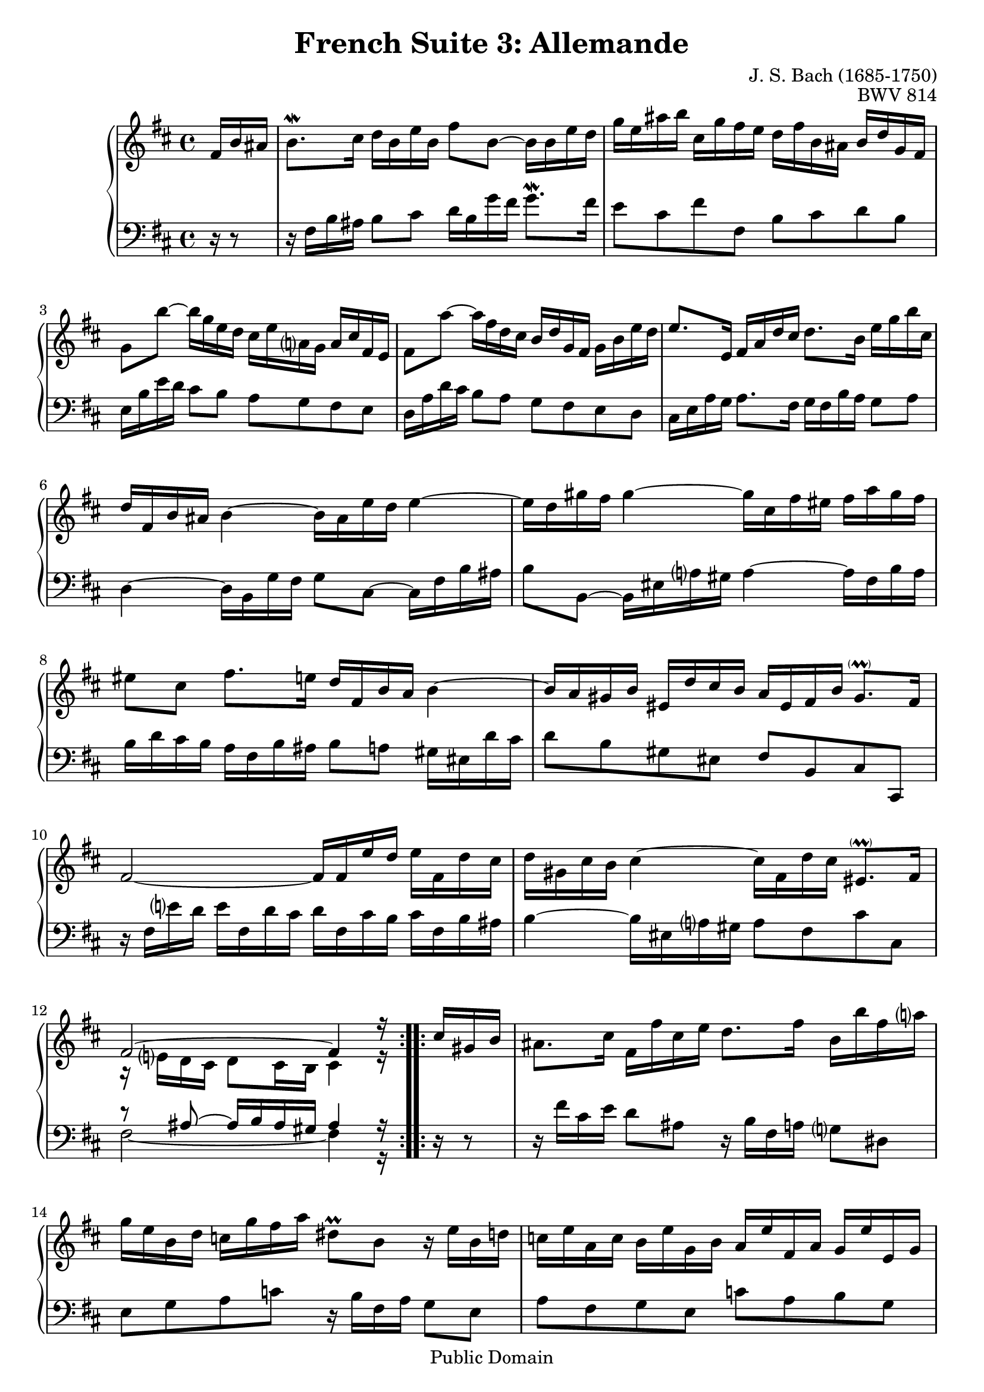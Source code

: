 \version "2.18.0"

\header {
  title        = "French Suite 3: Allemande"
  composer     = "J. S. Bach (1685-1750)"
  opus         = "BWV 814"
  style        = "Baroque"
  copyright    = "Public Domain"
  enteredby    = "Joel Mayes"
  lastupdated  = "2014/Mar/28"
  date         = "1722"
  source       = "Bach-Gesellschaft, 1863"

  mutopiatitle       = "French Suite no. 3 in B minor"
  mutopiacomposer    = "BachJS"
  mutopiaopus        = "BWV 814"
  mutopiainstrument  = "Harpsichord, Piano"
  maintainer         = "Joel Mayes"
  maintainerEmail    = "joel_mayes@dingoblue.net.au"

  footer = "Mutopia-2008/06/17-100"
  tagline = \markup { \override #'(box-padding . 1.0) \override #'(baseline-skip . 2.7) \box \center-column { \small \line { Sheet music from \with-url #"http://www.MutopiaProject.org" \line { \teeny www. \hspace #-1.0 MutopiaProject \hspace #-1.0 \teeny .org \hspace #0.5 } • \hspace #0.5 \italic Free to download, with the \italic freedom to distribute, modify and perform. } \line { \small \line { Typeset using \with-url #"http://www.LilyPond.org" \line { \teeny www. \hspace #-1.0 LilyPond \hspace #-1.0 \teeny .org } by \maintainer \hspace #-1.0 . \hspace #0.5 Reference: \footer } } \line { \teeny \line { This sheet music has been placed in the public domain by the typesetter, for details see: \hspace #-0.5 \with-url #"http://creativecommons.org/licenses/publicdomain" http://creativecommons.org/licenses/publicdomain } } } }
}

Global = {
   \key b \minor
   \time 4/4
   \partial 16*3
}

VoiceI =  \relative c' {
   \repeat volta 2 {
      fis16 b ais	%-1
      b8.\mordent cis16 d b e b fis'8 b,~ b16 b e d	%1
      g e ais b cis, g' fis e d fis b, ais b d g, fis	%2
      g8 b'~ b16 g e d cis e a, g a cis fis, e	%3
      fis8 a'~ a16 fis d cis b d g, fis g b e d	%4
      e8. e,16 fis a d cis d8. b16 e g b cis,	%5
      d fis, b ais b4~ b16 ais e' d e4~	%6
      e16 d gis fis gis4~ gis16 cis, fis eis fis a gis fis	%7
      eis8 cis fis8. e16 d fis, b a b4~	%8
      b16 a gis b eis, d' cis b a eis fis b gis8.- \parenthesize \prall fis16	%9
      fis2~ fis16 fis e' d e fis, d' cis	%10
      d gis, cis b cis4~ \stemDown cis16 fis, d' cis \stemNeutral eis,8.- \parenthesize \prall fis16	%11
      <<\relative fis' { fis2^~ fis4 r16}\\ \relative e' {r16 e d cis d8 cis16 b cis4 r16}>>	%12
   }
   \repeat volta 2 {
      cis'16 gis b 	
      ais8. cis16 fis, fis' cis e d8. fis16 b, b' fis a	%13
      g e  b d c g' fis a dis,8\prall b r16 e b d	%14
      c e a, c b e g, b a e' fis, a g e' e, g	%15
      fis e' dis a' fis8.\prall e16 e4~ e16 g b, d	%16
      cis8. e16 a, a' e g fis4~ fis16 d ais cis	%17
      b8. d16 g, g' d fis e4~ e16 cis gis b	%18
      ais8. cis16 fis, fis' cis e d4~ d16 b fis a	%19
      g b e, d' cis e g b, ais cis fis,8~ fis16 b fis a	%20
      g b e, g fis b d, fis e b' cis, e d b' b, d	%21
      cis b' ais e' cis8.\prall b16 b g fis' dis e4~	%22
      e16 b gis' eis fis8. e16 d cis d b ais8.- \parenthesize \prall b16	%23
      <<\relative b'{b2~ b4 r16}\\ \relative dis' {r8 dis~ dis16 e dis cis dis4 r16}>>	%24
   }
}


VoiceII =  \relative c {
   \repeat volta 2 {
      r16 r8	%-1
      r16 fis b ais b8 cis d16 b g' fis g8.\mordent fis16	%1
      e8 cis fis fis, b cis d b	%2
      e,16 b' e d cis8 b a g fis e		%3
      d16 a' d cis b8 a g fis e d		%4
      cis16 e a g a8. fis16 g fis b a g8 a	%5
      d,4~ d16 b g' fis g8 cis,~ cis16 fis b ais	%6
      b8 b,~ b16 eis a gis a4~ a16 fis b a	%7
      b d cis b a fis b ais b8 a gis16 eis d' cis	%8
      d8 b gis eis fis b, cis cis,	%9
      r16 fis' e' d e fis, d' cis d fis, cis' b cis fis, b ais 	%10
      b4~ b16 eis,16 a gis a8 fis8 cis' cis,	%11
      <<\relative ais {r8 ais8~ ais16 b ais gis ais4 r16}\\ \relative fis {\tieDown fis2~ fis4 r16}>>	%12
   }
   \repeat volta 2 {
      r16 r8	%
      r16 fis' cis e d8 ais8 r16 b fis a g8 dis	%13
      e g a c r16 b fis a g8 e	%14
      a fis g e c' a b g	%15
      a fis b,16 b' fis a g b dis, fis e8 g	%16
      a16 a' e g fis8 cis r16 d ais cis b8 fis	%17
      g16 g' d fis e8 b r16 cis gis b ais8 eis		%18
      fis16 fis' cis e d8 ais r16 b fis a g8 dis	%19
      e8 d e cis r16 fis cis e d8 b		%20
      e8 cis d b g' e fis d	%21
      e cis fis fis, g4~ g16 e cis' ais	%22
      b4~ b16 ais e' cis g'8 e fis fis,	%23
      <<\relative a{r16 a g fis g8 fis16 e fis4 r16}\\ \relative b, {b2~ b4 r16}>> 	%24
   }
}


\score {
   \new PianoStaff <<
      \accidentalStyle Score.piano-cautionary
      \new Staff {
         \Global 
         \VoiceI
      }
      \new Staff { 
         \Global 
         \clef bass 
         \VoiceII 
      }
   >>
   \layout { }
   \midi { 
      \tempo 4 = 80
   }
}
